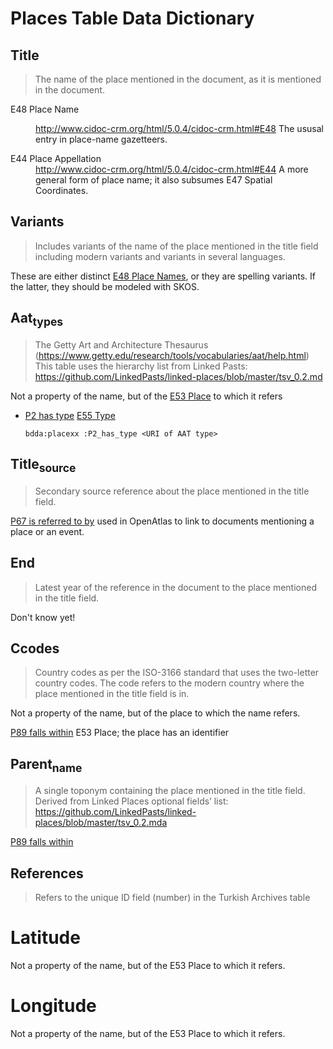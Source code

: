 * Places Table Data Dictionary
** Title
   #+begin_quote
   The name of the place mentioned in the document, as it is mentioned in the document.
   #+end_quote

   - E48 Place Name ::
     http://www.cidoc-crm.org/html/5.0.4/cidoc-crm.html#E48
     The ususal entry in place-name gazetteers.

   - E44 Place Appellation ::
     http://www.cidoc-crm.org/html/5.0.4/cidoc-crm.html#E44
     A more general form of place name; it also subsumes E47 Spatial Coordinates.

** Variants
   #+begin_quote
   Includes variants of the name of the place mentioned in the title
   field including modern variants and variants in several languages.
   #+end_quote

   These are either distinct _E48 Place Names_, or they are spelling
   variants.  If the latter, they should be modeled with SKOS.

** Aat_types
   #+begin_quote
   The Getty Art and Architecture Thesaurus
   (https://www.getty.edu/research/tools/vocabularies/aat/help.html)
   This table uses the hierarchy list from Linked Pasts:
   https://github.com/LinkedPasts/linked-places/blob/master/tsv_0.2.md
   #+end_quote

   Not a property of the name, but of the _E53 Place_ to which it refers
   - _P2 has type_ _E55 Type_
     #+begin_src n3
	bdda:placexx :P2_has_type <URI of AAT type>
     #+end_src

** Title_source
   #+begin_quote
   Secondary source reference about the place mentioned in the title
   field.
   #+end_quote

   _P67 is referred to by_ used in OpenAtlas to link to documents
   mentioning a place or an event.

** End
   #+begin_quote
   Latest year of the reference in the document to the place mentioned
   in the title field.
   #+end_quote

   Don't know yet!

** Ccodes
   #+begin_quote
   Country codes as per the ISO-3166 standard that uses the two-letter
   country codes. The code refers to the modern country where the
   place mentioned in the title field is in.
   #+end_quote

   Not a property of the name, but of the place to which the name refers.

   _P89 falls within_ E53 Place; the place has an identifier


** Parent_name
   #+begin_quote
   A single toponym containing the place mentioned in the title
   field. Derived from Linked Places optional fields’ list:
   https://github.com/LinkedPasts/linked-places/blob/master/tsv_0.2.mda
   #+end_quote

   _P89 falls within_

** References
   #+begin_quote
   Refers to the unique ID field (number) in the Turkish Archives table
   #+end_quote

* Latitude
  Not a property of the name, but of the E53 Place to which it refers.

* Longitude
  Not a property of the name, but of the E53 Place to which it refers.
